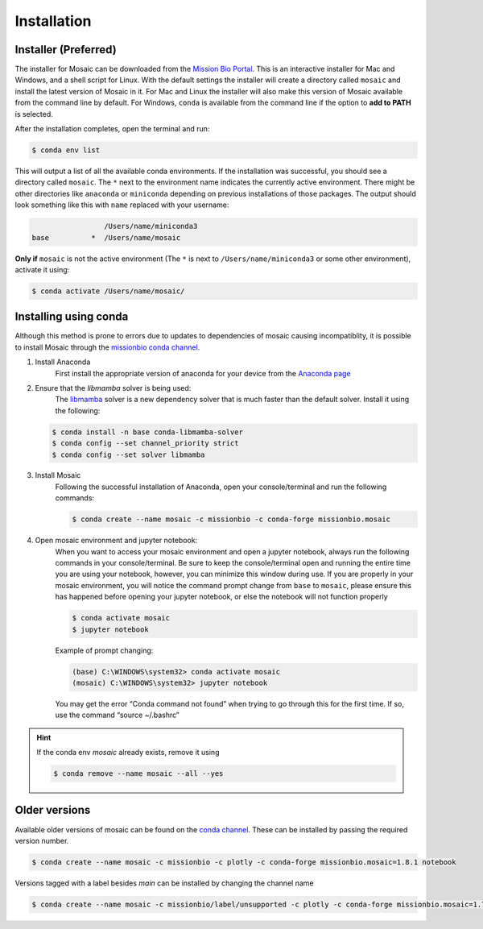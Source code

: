 Installation
=============

Installer (Preferred)
---------------------

The installer for Mosaic can be downloaded from the `Mission Bio Portal <https://portal.missionbio.com/>`_.
This is an interactive installer for Mac and Windows, and a shell script for Linux. With the default settings
the installer will create a directory called ``mosaic`` and install the latest version of Mosaic in it. For Mac
and Linux the installer will also make this version of Mosaic available from the command line by default. For
Windows, ``conda`` is available from the command line if the option to **add to PATH** is selected.

After the installation completes, open the terminal and run:

.. code-block:: console

   $ conda env list

This will output a list of all the available conda environments. If the installation was successful, you
should see a directory called ``mosaic``. The ``*`` next to the environment name indicates the currently
active environment. There might be other directories like ``anaconda`` or ``miniconda`` depending on
previous installations of those packages. The output should look something like this with ``name``
replaced with your username:

.. code-block:: console

                    /Users/name/miniconda3
   base          *  /Users/name/mosaic

**Only if** ``mosaic`` is not the active environment (The ``*`` is next to ``/Users/name/miniconda3`` or
some other environment), activate it using:

.. code-block:: console

   $ conda activate /Users/name/mosaic/

Installing using conda
----------------------

Although this method is prone to errors due to updates to dependencies of mosaic causing incompatiblity,
it is possible to install Mosaic through the `missionbio conda channel <https://anaconda.org/missionbio>`_.

1. Install Anaconda
    First install the appropriate version of anaconda for your device from the `Anaconda page <https://www.anaconda.com/products/distribution>`_

2. Ensure that the `libmamba` solver is being used:
    The `libmamba <https://www.anaconda.com/blog/a-faster-conda-for-a-growing-community>`_ solver is
    a new dependency solver that is much faster than the default solver. Install it using the following:

   .. code-block:: console

      $ conda install -n base conda-libmamba-solver
      $ conda config --set channel_priority strict
      $ conda config --set solver libmamba

3. Install Mosaic
    Following the successful installation of Anaconda, open your console/terminal and run the following commands:

    .. code-block:: console

       $ conda create --name mosaic -c missionbio -c conda-forge missionbio.mosaic

4. Open mosaic environment and jupyter notebook:
    When you want to access your mosaic environment and open a jupyter notebook, always run the following
    commands in your console/terminal. Be sure to keep the console/terminal open and running the entire time
    you are using your notebook, however, you can minimize this window during use. If you are properly in
    your mosaic environment, you will notice the command prompt change from ``base`` to ``mosaic``, please
    ensure this has happened before opening your jupyter notebook, or else the notebook will not function
    properly

    .. code-block:: console

       $ conda activate mosaic
       $ jupyter notebook

    Example of prompt changing:

    .. code-block:: console

       (base) C:\WINDOWS\system32> conda activate mosaic
       (mosaic) C:\WINDOWS\system32> jupyter notebook


    You may get the error “Conda command not found” when trying to go through this for the first time. If so, use the command “source ~/.bashrc”


.. hint::

    If the conda env `mosaic` already exists, remove it using

    .. code-block:: console

       $ conda remove --name mosaic --all --yes

Older versions
--------------

Available older versions of mosaic can be found on the `conda channel <https://anaconda.org/missionbio/missionbio.mosaic/files>`_.
These can be installed by passing the required version number.

.. code-block:: console

   $ conda create --name mosaic -c missionbio -c plotly -c conda-forge missionbio.mosaic=1.8.1 notebook

Versions tagged with a label besides `main` can be installed by changing the channel name

.. code-block:: console

   $ conda create --name mosaic -c missionbio/label/unsupported -c plotly -c conda-forge missionbio.mosaic=1.7.1 notebook
